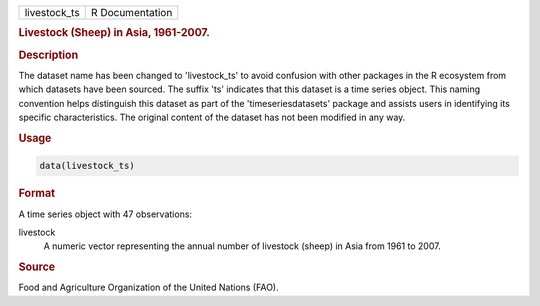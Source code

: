 .. container::

   .. container::

      ============ ===============
      livestock_ts R Documentation
      ============ ===============

      .. rubric:: Livestock (Sheep) in Asia, 1961-2007.
         :name: livestock-sheep-in-asia-1961-2007.

      .. rubric:: Description
         :name: description

      The dataset name has been changed to 'livestock_ts' to avoid
      confusion with other packages in the R ecosystem from which
      datasets have been sourced. The suffix 'ts' indicates that this
      dataset is a time series object. This naming convention helps
      distinguish this dataset as part of the 'timeseriesdatasets'
      package and assists users in identifying its specific
      characteristics. The original content of the dataset has not been
      modified in any way.

      .. rubric:: Usage
         :name: usage

      .. code:: R

         data(livestock_ts)

      .. rubric:: Format
         :name: format

      A time series object with 47 observations:

      livestock
         A numeric vector representing the annual number of livestock
         (sheep) in Asia from 1961 to 2007.

      .. rubric:: Source
         :name: source

      Food and Agriculture Organization of the United Nations (FAO).

